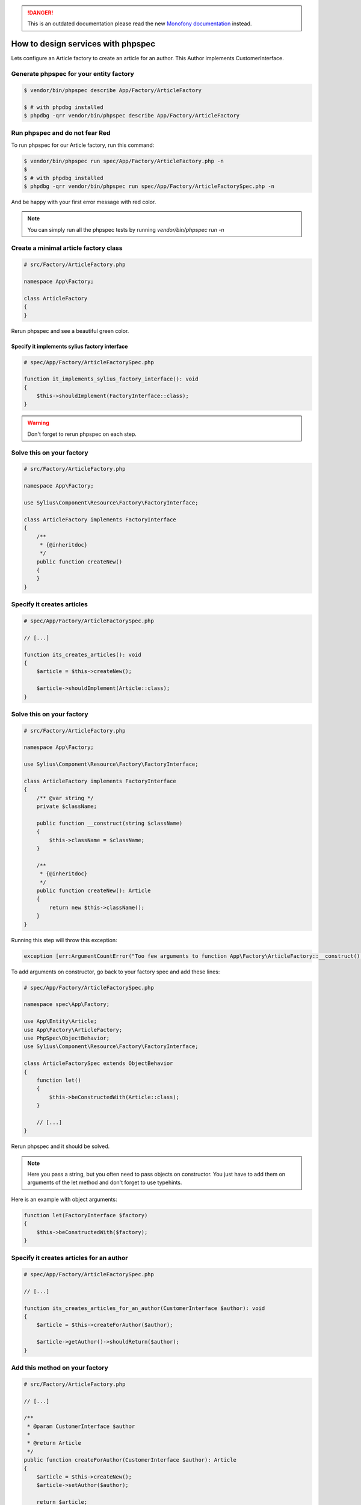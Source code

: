 .. rst-class:: outdated

.. danger::

   This is an outdated documentation please read the new `Monofony documentation`_ instead.

How to design services with phpspec
===================================

Lets configure an Article factory to create an article for an author.
This Author implements CustomerInterface.

Generate phpspec for your entity factory
----------------------------------------

.. code-block:: bash

    $ vendor/bin/phpspec describe App/Factory/ArticleFactory

    $ # with phpdbg installed
    $ phpdbg -qrr vendor/bin/phpspec describe App/Factory/ArticleFactory

Run phpspec and do not fear Red
-------------------------------

To run phpspec for our Article factory, run this command:

.. code-block:: bash

    $ vendor/bin/phpspec run spec/App/Factory/ArticleFactory.php -n
    $
    $ # with phpdbg installed
    $ phpdbg -qrr vendor/bin/phpspec run spec/App/Factory/ArticleFactorySpec.php -n

And be happy with your first error message with red color.

.. note::

    You can simply run all the phpspec tests by running `vendor/bin/phpspec run -n`

Create a minimal article factory class
--------------------------------------

.. code-block:: php

    # src/Factory/ArticleFactory.php

    namespace App\Factory;

    class ArticleFactory
    {
    }

Rerun phpspec and see a beautiful green color.

Specify it implements sylius factory interface
______________________________________________

.. code-block:: php

    # spec/App/Factory/ArticleFactorySpec.php

    function it_implements_sylius_factory_interface(): void
    {
        $this->shouldImplement(FactoryInterface::class);
    }

.. warning::

    Don't forget to rerun phpspec on each step.

Solve this on your factory
--------------------------

.. code-block:: php

    # src/Factory/ArticleFactory.php

    namespace App\Factory;

    use Sylius\Component\Resource\Factory\FactoryInterface;

    class ArticleFactory implements FactoryInterface
    {
        /**
         * {@inheritdoc}
         */
        public function createNew()
        {
        }
    }

Specify it creates articles
-----------------------------------------

.. code-block:: php

    # spec/App/Factory/ArticleFactorySpec.php

    // [...]

    function its_creates_articles(): void
    {
        $article = $this->createNew();

        $article->shouldImplement(Article::class);
    }

Solve this on your factory
--------------------------

.. code-block:: php

    # src/Factory/ArticleFactory.php

    namespace App\Factory;

    use Sylius\Component\Resource\Factory\FactoryInterface;

    class ArticleFactory implements FactoryInterface
    {
        /** @var string */
        private $className;

        public function __construct(string $className)
        {
            $this->className = $className;
        }

        /**
         * {@inheritdoc}
         */
        public function createNew(): Article
        {
            return new $this->className();
        }
    }

Running this step will throw this exception:

.. code-block:: php

    exception [err:ArgumentCountError("Too few arguments to function App\Factory\ArticleFactory::__construct(), 0 passed and exactly 1 expected")] has been thrown.

To add arguments on constructor, go back to your factory spec and add these lines:

.. code-block:: php

    # spec/App/Factory/ArticleFactorySpec.php

    namespace spec\App\Factory;

    use App\Entity\Article;
    use App\Factory\ArticleFactory;
    use PhpSpec\ObjectBehavior;
    use Sylius\Component\Resource\Factory\FactoryInterface;

    class ArticleFactorySpec extends ObjectBehavior
    {
        function let()
        {
            $this->beConstructedWith(Article::class);
        }

        // [...]
    }

Rerun phpspec and it should be solved.

.. note::

    Here you pass a string, but you often need to pass objects on constructor. You just have to add them on arguments of the let method and don't forget to use typehints.


Here is an example with object arguments:

.. code-block:: php

    function let(FactoryInterface $factory)
    {
        $this->beConstructedWith($factory);
    }

Specify it creates articles for an author
-----------------------------------------

.. code-block:: php

    # spec/App/Factory/ArticleFactorySpec.php

    // [...]

    function its_creates_articles_for_an_author(CustomerInterface $author): void
    {
        $article = $this->createForAuthor($author);

        $article->getAuthor()->shouldReturn($author);
    }

Add this method on your factory
-------------------------------

.. code-block:: php

    # src/Factory/ArticleFactory.php

    // [...]

    /**
     * @param CustomerInterface $author
     *
     * @return Article
     */
    public function createForAuthor(CustomerInterface $author): Article
    {
        $article = $this->createNew();
        $article->setAuthor($author);

        return $article;
    }

And that's all to specify this simple article factory.

.. _Monofony documentation: https://docs.monofony.com
